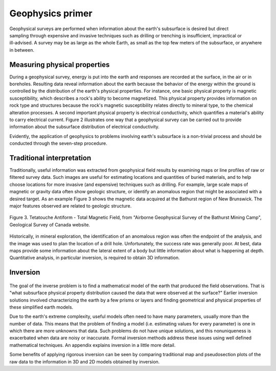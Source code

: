 .. _foundations_seeing_underground_primer:

Geophysics primer
*****************

.. figure:: ../images/foursurveys.jpg
	:align: right
	:scale: 90 %

Geophysical surveys are performed when information about the earth's subsurface is desired but direct sampling through expensive and invasive techniques such as drilling or trenching is insufficient, impractical or ill-advised. A survey may be as large as the whole Earth, as small as the top few meters of the subsurface, or anywhere in between. 

Measuring physical properties
=============================

During a geophysical survey, energy is put into the earth and responses are recorded at the surface, in the air or in boreholes. Resulting data reveal information about the earth because the behavior of the energy within the ground is controlled by the distribution of the earth's physical properties. For instance, one basic physical property is magnetic susceptibility, which describes a rock's ability to become magnetized. This physical property provides information on rock type and structures because the rock's magnetic susceptibility relates directly to mineral type, to the chemical alteration processes. A second important physical property is electrical conductivity, which quantifies a material's ability to carry electrical current. Figure 2 illustrates one way that a geophysical survey can be carried out to provide information about the subsurface distribution of electrical conductivity.

.. raw:: html
    :file: figure2.html

Evidently, the application of geophysics to problems involving earth's subsurface is a non-trivial process and should be conducted through the seven-step procedure.

Traditional interpretation
==========================

Traditionally, useful information was extracted from geophysical field results by examining maps or line profiles of raw or filtered survey data. Such images are useful for estimating locations and quantities of buried materials, and to help choose locations for more invasive (and expensive) techniques such as drilling. For example, large scale maps of magnetic or gravity data often show geologic structure, or identify an anomalous region that might be associated with a desired target. As an example Figure 3 shows the magnetic data acquired at the Bathurst region of New Brunswick. The major features observed are related to geologic structure. 


.. figure:: ./images/graphic5.gif
	:align: center
	:scale: 90 %

	Figure 3. Tetatouche Antiform - Total Magnetic Field, from "Airborne Geophysical Survey of the Bathurst Mining Camp", Geological Survey of Canada website.

Historically, in mineral exploration, the identification of an anomalous region was often the endpoint of the analysis, and the image was used to plan the location of a drill hole. Unfortunately, the success rate was generally poor. At best, data maps provide some information about the lateral extent of a body but little information about what is happening at depth. Quantitative analysis, in particular inversion, is required to obtain 3D information.

Inversion
=========

.. figure:: ./images/inv-cartoon.jpg
	:align: center
	:scale: 90 %

The goal of the inverse problem is to find a mathematical model of the earth that produced the field observations. That is "what subsurface physical property distribution caused the data that were observed at the surface?" Earlier inversion solutions involved characterizing the earth by a few prisms or layers and finding geometrical and physical properties of these simplified earth models. 

Due to the earth's extreme complexity, useful models often need to have many parameters, usually more than the number of data. This means that the problem of finding a model (i.e. estimating values for every parameter) is one in which there are more unknowns that data. Such problems do not have unique solutions, and this nonuniqueness is exacerbated when data are noisy or inaccurate. Formal inversion methods address these issues using well defined mathematical techniques. An appendix explains inversion in a little more detail. 

Some benefits of applying rigorous inversion can be seen by comparing traditional map and pseudosection plots of the raw data to the information in 3D and 2D models obtained by inversion. 

